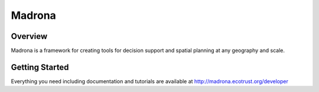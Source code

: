 Madrona
-------

Overview
========
Madrona is a framework for creating tools for decision support and spatial planning at any geography and scale.

Getting Started
========
Everything you need including documentation and tutorials are available at http://madrona.ecotrust.org/developer
